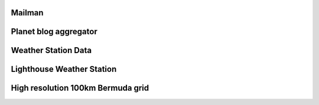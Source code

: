 .. title: Community Weather
.. slug: community-weather
.. date: 2015-08-18 11:54:52 UTC
.. tags: 
.. category: 
.. link: 
.. description: 
.. type: text

   
   

Mailman
=======

Planet blog aggregator
======================

Weather Station Data
====================

Lighthouse Weather Station
==========================

High resolution 100km Bermuda grid
==================================

